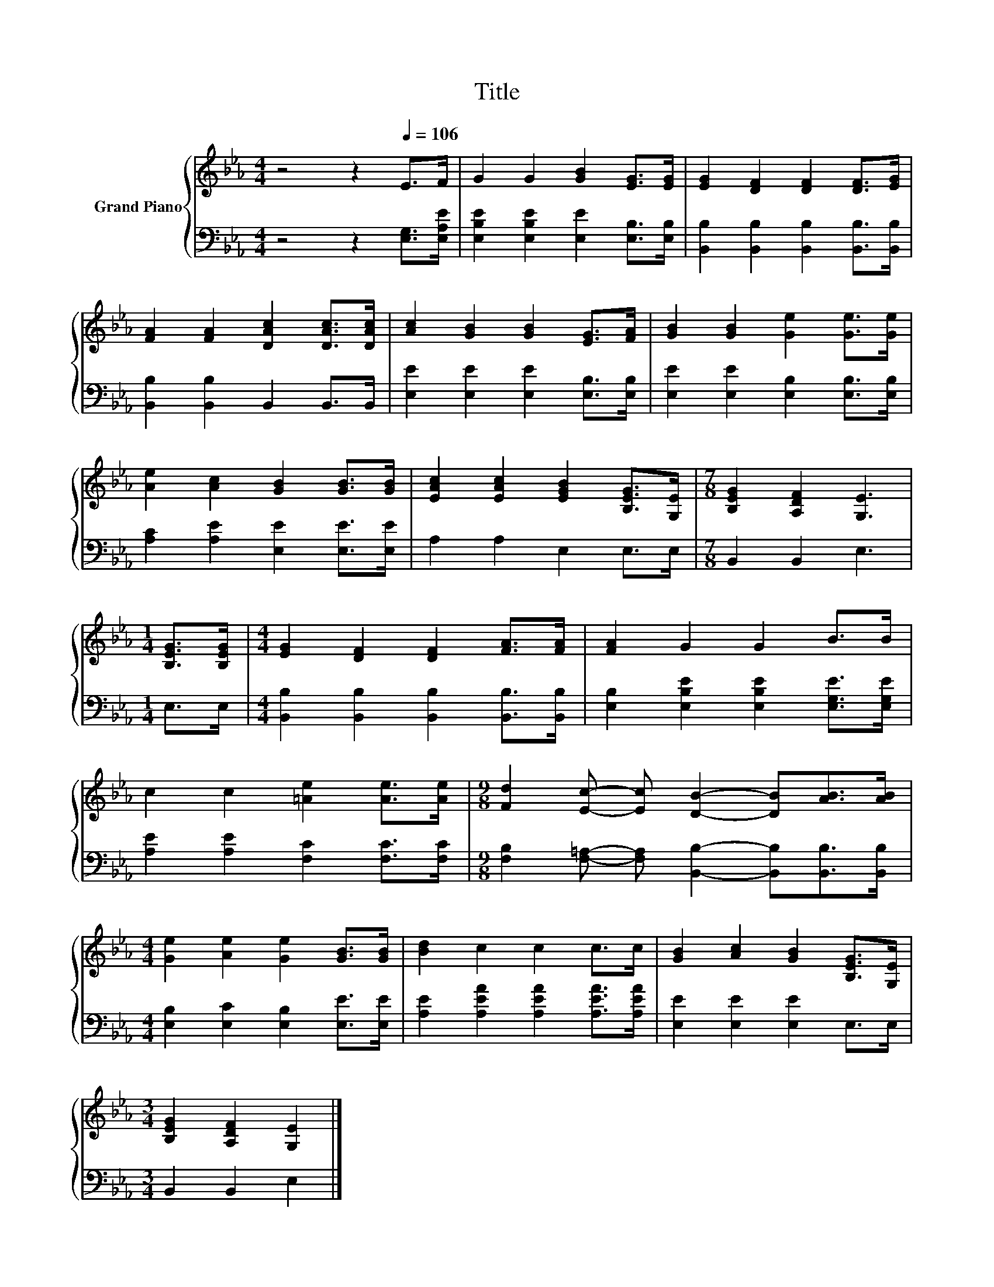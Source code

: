 X:1
T:Title
%%score { 1 | 2 }
L:1/8
M:4/4
K:Eb
V:1 treble nm="Grand Piano"
V:2 bass 
V:1
 z4 z2[Q:1/4=106] E>F | G2 G2 [GB]2 [EG]>[EG] | [EG]2 [DF]2 [DF]2 [DF]>[EG] | %3
 [FA]2 [FA]2 [DAc]2 [DAc]>[DAc] | [Ac]2 [GB]2 [GB]2 [EG]>[FA] | [GB]2 [GB]2 [Ge]2 [Ge]>[Ge] | %6
 [Ae]2 [Ac]2 [GB]2 [GB]>[GB] | [EAc]2 [EAc]2 [EGB]2 [B,EG]>[G,E] |[M:7/8] [B,EG]2 [A,DF]2 [G,E]3 | %9
[M:1/4] [B,EG]>[B,EG] |[M:4/4] [EG]2 [DF]2 [DF]2 [FA]>[FA] | [FA]2 G2 G2 B>B | %12
 c2 c2 [=Ae]2 [Ae]>[Ae] |[M:9/8] [Fd]2 [Ec]- [Ec] [DB]2- [DB][AB]>[AB] | %14
[M:4/4] [Ge]2 [Ae]2 [Ge]2 [GB]>[GB] | [Bd]2 c2 c2 c>c | [GB]2 [Ac]2 [GB]2 [B,EG]>[G,E] | %17
[M:3/4] [B,EG]2 [A,DF]2 [G,E]2 |] %18
V:2
 z4 z2 [E,G,]>[E,A,E] | [E,B,E]2 [E,B,E]2 [E,E]2 [E,B,]>[E,B,] | %2
 [B,,B,]2 [B,,B,]2 [B,,B,]2 [B,,B,]>[B,,B,] | [B,,B,]2 [B,,B,]2 B,,2 B,,>B,, | %4
 [E,E]2 [E,E]2 [E,E]2 [E,B,]>[E,B,] | [E,E]2 [E,E]2 [E,B,]2 [E,B,]>[E,B,] | %6
 [A,C]2 [A,E]2 [E,E]2 [E,E]>[E,E] | A,2 A,2 E,2 E,>E, |[M:7/8] B,,2 B,,2 E,3 |[M:1/4] E,>E, | %10
[M:4/4] [B,,B,]2 [B,,B,]2 [B,,B,]2 [B,,B,]>[B,,B,] | [E,B,]2 [E,B,E]2 [E,B,E]2 [E,G,E]>[E,G,E] | %12
 [A,E]2 [A,E]2 [F,C]2 [F,C]>[F,C] | %13
[M:9/8] [F,B,]2 [F,=A,]- [F,A,] [B,,B,]2- [B,,B,][B,,B,]>[B,,B,] | %14
[M:4/4] [E,B,]2 [E,C]2 [E,B,]2 [E,E]>[E,E] | [A,E]2 [A,EA]2 [A,EA]2 [A,EA]>[A,EA] | %16
 [E,E]2 [E,E]2 [E,E]2 E,>E, |[M:3/4] B,,2 B,,2 E,2 |] %18

